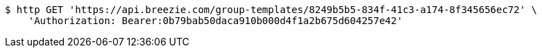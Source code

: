 [source,bash]
----
$ http GET 'https://api.breezie.com/group-templates/8249b5b5-834f-41c3-a174-8f345656ec72' \
    'Authorization: Bearer:0b79bab50daca910b000d4f1a2b675d604257e42'
----